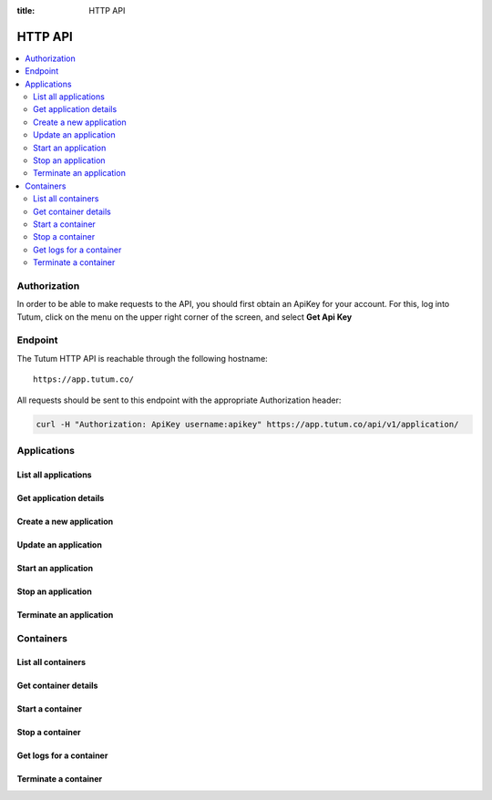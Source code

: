 :title: HTTP API

HTTP API
========

.. contents::
    :local:

Authorization
-------------

In order to be able to make requests to the API, you should first obtain an ApiKey for your account.
For this, log into Tutum, click on the menu on the upper right corner of the screen, and select **Get Api Key**


Endpoint
--------

The Tutum HTTP API is reachable through the following hostname::

    https://app.tutum.co/

All requests should be sent to this endpoint with the appropriate Authorization header:

.. sourcecode:: bash

    curl -H "Authorization: ApiKey username:apikey" https://app.tutum.co/api/v1/application/



Applications
------------

List all applications
^^^^^^^^^^^^^^^^^^^^^

.. http:get:: /api/v1/application/

    This operation returns a list of all active and recently terminated (less than 5 minutes ago) applications.

    **Example request**:

    .. sourcecode:: http

        GET /api/v1/application/ HTTP/1.1
        Host: app.tutum.co
        Accept: application/json
        Authorization: ApiKey username:apikey

    **Example response**:

    .. sourcecode:: http

        HTTP/1.1 200 OK
        Cache-Control: must-revalidate, max-age=0
        Content-Type: application/json
        Vary: Accept, Authorization, Cookie

        {
            "meta": {
                "limit": 25,
                "next": null,
                "offset": 0,
                "previous": null,
                "total_count": 1
            },
            "objects": [
                {
                    "autodestroy": "OFF",
                    "autoreplace": "OFF",
                    "autorestart": "OFF",
                    "container_ports": [
                        {
                            "application": "/api/v1/application/6fe5029e-c125-4088-9b9a-4e74da20ac58/",
                            "inner_port": 80,
                            "outer_port": null,
                            "protocol": "tcp"
                        }
                    ],
                    "container_size": "XS",
                    "current_num_containers": 2,
                    "deployed_datetime": "Mon, 24 Mar 2014 23:58:15 +0000",
                    "destroyed_datetime": null,
                    "entrypoint": "",
                    "image_tag": "/api/v1/image/tutum/hello-world/tag/latest/",
                    "name": "my-web-app",
                    "resource_uri": "/api/v1/application/6fe5029e-c125-4088-9b9a-4e74da20ac58/",
                    "run_command": "/run.sh",
                    "running_num_containers": 2,
                    "started_datetime": "Mon, 24 Mar 2014 23:58:15 +0000",
                    "state": "Running",
                    "stopped_datetime": null,
                    "stopped_num_containers": 0,
                    "target_num_containers": 2,
                    "unique_name": "my-web-app",
                    "uuid": "6fe5029e-c125-4088-9b9a-4e74da20ac58"
                }
            ]
        }

    :reqheader Authorization: required ApiKey authentication header in the format ``ApiKey username:apikey``
    :reqheader Accept: required, only ``application/json`` is supported
    :queryparam int offset: optional, start the list skipping the first ``offset`` records (default: 0)
    :queryparam int limit: optional, only return at most ``limit`` records (default: 25, max: 100)
    :statuscode 200: no error
    :statuscode 401: unauthorized (wrong credentials)


Get application details
^^^^^^^^^^^^^^^^^^^^^^^

.. http:get:: /api/v1/application/(uuid)/

    Get all the details of an specific application

    **Example request**:

    .. sourcecode:: http

        GET /api/v1/application/6fe5029e-c125-4088-9b9a-4e74da20ac58/ HTTP/1.1
        Host: app.tutum.co
        Accept: application/json
        Authorization: ApiKey username:apikey

    **Example response**:

    .. sourcecode:: http

        HTTP/1.1 200 OK
        Cache-Control: must-revalidate, max-age=0
        Content-Type: application/json
        Vary: Accept, Authorization, Cookie

        {
            "autodestroy": "OFF",
            "autoreplace": "OFF",
            "autorestart": "OFF",
            "container_envvars": [],
            "container_ports": [
                {
                    "application": "/api/v1/application/6fe5029e-c125-4088-9b9a-4e74da20ac58/",
                    "inner_port": 80,
                    "outer_port": null,
                    "protocol": "tcp"
                }
            ],
            "container_size": "XS",
            "containers": [
                "/api/v1/container/7d6696b7-fbaf-471d-8e6b-ce7052586c24/",
                "/api/v1/container/83499f74-85b1-4f69-9ab3-658a67535f70/"
            ],
            "current_num_containers": 2,
            "deployed_datetime": "Mon, 24 Mar 2014 23:58:15 +0000",
            "destroyed_datetime": null,
            "entrypoint": "",
            "image_tag": "/api/v1/image/tutum/hello-world/tag/latest/",
            "link_variables": {
                "MY-WEB-APP-2_PORT": "tcp://my-web-app-2-admin.alpha-dev.tutum.io:49282",
                "MY-WEB-APP-2_PORT_80_TCP": "tcp://my-web-app-2-admin.alpha-dev.tutum.io:49282",
                "MY-WEB-APP-2_PORT_80_TCP_ADDR": "my-web-app-2-admin.alpha-dev.tutum.io",
                "MY-WEB-APP-2_PORT_80_TCP_PORT": "49282",
                "MY-WEB-APP-2_PORT_80_TCP_PROTO": "tcp",
                "MY-WEB-APP-3_PORT": "tcp://my-web-app-3-admin.alpha-dev.tutum.io:49283",
                "MY-WEB-APP-3_PORT_80_TCP": "tcp://my-web-app-3-admin.alpha-dev.tutum.io:49283",
                "MY-WEB-APP-3_PORT_80_TCP_ADDR": "my-web-app-3-admin.alpha-dev.tutum.io",
                "MY-WEB-APP-3_PORT_80_TCP_PORT": "49283",
                "MY-WEB-APP-3_PORT_80_TCP_PROTO": "tcp",
                "MY-WEB-APP_TUTUM_API_URL": "https://app.tutum.co/api/v1/application/6fe5029e-c125-4088-9b9a-4e74da20ac58/"
            },
            "linked_from_application": [],
            "linked_to_application": [],
            "name": "my-web-app",
            "resource_uri": "/api/v1/application/6fe5029e-c125-4088-9b9a-4e74da20ac58/",
            "roles": [],
            "run_command": "/run.sh",
            "running_num_containers": 2,
            "started_datetime": "Mon, 24 Mar 2014 23:58:15 +0000",
            "state": "Running",
            "stopped_datetime": null,
            "stopped_num_containers": 0,
            "target_num_containers": 2,
            "unique_name": "my-web-app",
            "uuid": "6fe5029e-c125-4088-9b9a-4e74da20ac58"
        }

    :query uuid: the UUID of the application
    :reqheader Authorization: required ApiKey authentication header in the format ``ApiKey username:apikey``
    :reqheader Accept: required, only ``application/json`` is supported
    :statuscode 200: no error
    :statuscode 404: application not found
    :statuscode 401: unauthorized (wrong credentials)


Create a new application
^^^^^^^^^^^^^^^^^^^^^^^^

.. http:post:: /api/v1/application/

    Creates and deploys a new application

    **Example request**:

    .. sourcecode:: http

        POST /api/v1/application/ HTTP/1.1
        Host: app.tutum.co
        Accept: application/json
        Authorization: ApiKey username:apikey
        Content-Type: application/json

        {
            "image_tag": "tutum/hello-world",
            "name": "my-new-app",
            "target_num_containers": 2,
            "container_size": "XS"
        }

    **Example response**:

    .. sourcecode:: http

        HTTP/1.1 202 Accepted
        Cache-Control: must-revalidate, max-age=0
        Content-Type: application/json
        Vary: Accept, Authorization, Cookie

        {
            "autodestroy": "OFF",
            "autoreplace": "OFF",
            "autorestart": "OFF",
            "container_envvars": [],
            "container_ports": [
                {
                    "application": "/api/v1/application/80ff1635-2d56-478d-a97f-9b59c720e513/",
                    "inner_port": 80,
                    "outer_port": null,
                    "protocol": "tcp"
                }
            ],
            "container_size": "XS",
            "containers": [
                "/api/v1/container/7dfee1e7-77ea-4ce1-9a88-b23015a74ca3/",
                "/api/v1/container/965c951d-6edc-40f8-9ffe-40113ba81836/"
            ],
            "current_num_containers": 2,
            "deployed_datetime": null,
            "destroyed_datetime": null,
            "entrypoint": "",
            "image_tag": "/api/v1/image/tutum/hello-world/tag/latest/",
            "link_variables": {
                "MY-NEW-APP_TUTUM_API_URL": "https://app.tutum.co/api/v1/application/80ff1635-2d56-478d-a97f-9b59c720e513/"
            },
            "linked_from_application": [],
            "linked_to_application": [],
            "name": "my-new-app",
            "resource_uri": "/api/v1/application/80ff1635-2d56-478d-a97f-9b59c720e513/",
            "roles": [],
            "run_command": "/run.sh",
            "running_num_containers": 0,
            "started_datetime": null,
            "state": "Starting",
            "stopped_datetime": null,
            "stopped_num_containers": 0,
            "target_num_containers": 2,
            "unique_name": "my-new-app",
            "uuid": "80ff1635-2d56-478d-a97f-9b59c720e513"
        }


    :jsonparam string image_tag: required, the image used to deploy this application, i.e. ``tutum/hello-world``
    :jsonparam string name: optional, a human-readable name for the application, i.e. ``my-hello-world-app`` (default: ``image_tag`` without namespace)
    :jsonparam string container_size: optional, the size of the application containers, i.e. ``M`` (default: ``XS``, possible values: ``XS``, ``S``, ``M``, ``L``, ``XL``)
    :jsonparam int target_num_containers: the number of containers to run for this application (default: 1)
    :jsonparam string run_command: optional, the command used to start the application containers, i.e. ``/run.sh`` (default: as defined in the image)
    :jsonparam string entrypoint: optional, the command prefix used to start the application containers, i.e. ``/usr/sbin/sshd`` (default: as defined in the image)
    :jsonparam array(object) container_ports: optional, an array of objects with port information to be exposed in the application containers, i.e. ``[{"protocol": "tcp", "inner_port": 80}]`` (default: as defined in the image)
    :jsonparam array(object) container_envvars: optional, an array of objects with environment variables to be set in the application containers on launch, i.e. ``[{"key": "DB_PASSWORD", "value": "mypass"}]`` (default: as defined in the image, plus any link- or role-generated variables)
    :jsonparam array(object) linked_to_application: optional, an array of application resource URIs to link this application to, i.e. ``["/api/v1/application/80ff1635-2d56-478d-a97f-9b59c720e513/"]`` (default: empty array)
    :jsonparam string autorestart: optional, whether the containers should be restarted if they stop, i.e. ``ALWAYS`` (default: ``OFF``, possible values: ``OFF``, ``ON_FAILURE``, ``ALWAYS``)
    :jsonparam string autoreplace: optional, whether the containers should be replaced with a new one if they stop, i.e. ``ALWAYS`` (default: ``OFF``, possible values: ``OFF``, ``ON_FAILURE``, ``ALWAYS``)
    :jsonparam string autodestroy: optional, whether the containers should be terminated if they stop, i.e. ``OFF`` (default: ``OFF``, possible values: ``OFF``, ``ON_FAILURE``, ``ALWAYS``)
    :jsonparam string roles: optional, a list of Tutum API role resource URIs to grant the application, i.e. ``["/api/v1/role/global/"]`` (default: empty array)
    :reqheader Content-Type: required, only ``application/json`` is supported
    :reqheader Authorization: required ApiKey authentication header in the format ``ApiKey username:apikey``
    :reqheader Accept: required, only ``application/json`` is supported
    :statuscode 202: operation accepted
    :statuscode 400: cannot perform the operation (probably the application is not in a suitable state)
    :statuscode 401: unauthorized (wrong credentials)


Update an application
^^^^^^^^^^^^^^^^^^^^^

.. http:patch:: /api/v1/application/(uuid)/

    Updates the application details and scales the application up or down accordingly

    **Example request**:

    .. sourcecode:: http

        PATCH /api/v1/application/80ff1635-2d56-478d-a97f-9b59c720e513/ HTTP/1.1
        Host: app.tutum.co
        Accept: application/json
        Authorization: ApiKey username:apikey
        Content-Type: application/json

        {
            "target_num_containers": 3
        }

    **Example response**:

    .. sourcecode:: http

        HTTP/1.1 202 Accepted
        Cache-Control: must-revalidate, max-age=0
        Content-Type: application/json
        Vary: Accept, Authorization, Cookie

        {
            "deployed_datetime": "Tue, 25 Mar 2014 20:40:13 +0000",
            "container_ports": [
                {
                    "outer_port": null,
                    "inner_port": 80,
                    "protocol": "tcp",
                    "application": "/api/v1/application/80ff1635-2d56-478d-a97f-9b59c720e513/"
                }
            ],
            "current_num_containers": 3,
            "run_command": "/run.sh",
            "autodestroy": "OFF",
            "linked_to_application": [],
            "container_size": "XS",
            "started_datetime": "Tue, 25 Mar 2014 20:40:13 +0000",
            "stopped_num_containers": 0,
            "uuid": "80ff1635-2d56-478d-a97f-9b59c720e513",
            "name": "my-new-app",
            "autorestart": "OFF",
            "destroyed_datetime": null,
            "state": "Scaling",
            "roles": [],
            "containers": [
                "/api/v1/container/7dfee1e7-77ea-4ce1-9a88-b23015a74ca3/",
                "/api/v1/container/965c951d-6edc-40f8-9ffe-40113ba81836/",
                "/api/v1/container/0ee97d28-3d86-43fd-ac72-750cfc183791/"
            ],
            "image_tag": "/api/v1/image/tutum/hello-world/tag/latest/",
            "running_num_containers": 2,
            "resource_uri": "/api/v1/application/80ff1635-2d56-478d-a97f-9b59c720e513/",
            "stopped_datetime": null,
            "unique_name": "my-new-app",
            "linked_from_application": [],
            "entrypoint": "",
            "autoreplace": "OFF",
            "container_envvars": [],
            "link_variables": {
                "MY-NEW-APP-2_PORT_80_TCP_PORT": "49154",
                "MY-NEW-APP-2_PORT_80_TCP_PROTO": "tcp",
                "MY-NEW-APP_TUTUM_API_URL": "https://app.tutum.co/api/v1/application/80ff1635-2d56-478d-a97f-9b59c720e513/",
                "MY-NEW-APP-2_PORT": "tcp://my-new-app-2-admin.alpha-dev.tutum.io:49154",
                "MY-NEW-APP-1_PORT_80_TCP": "tcp://my-new-app-1-admin.alpha-dev.tutum.io:49153",
                "MY-NEW-APP-1_PORT_80_TCP_PORT": "49153",
                "MY-NEW-APP-1_PORT_80_TCP_PROTO": "tcp",
                "MY-NEW-APP-1_PORT": "tcp://my-new-app-1-admin.alpha-dev.tutum.io:49153",
                "MY-NEW-APP-1_PORT_80_TCP_ADDR": "my-new-app-1-admin.alpha-dev.tutum.io",
                "MY-NEW-APP-2_PORT_80_TCP": "tcp://my-new-app-2-admin.alpha-dev.tutum.io:49154",
                "MY-NEW-APP-2_PORT_80_TCP_ADDR": "my-new-app-2-admin.alpha-dev.tutum.io"
            },
            "target_num_containers": 3
        }

    :query uuid: the UUID of the application
    :jsonparam int target_num_containers: optional, the target number of containers to scale this application to
    :reqheader Content-Type: required, only ``application/json`` is supported
    :reqheader Authorization: required ApiKey authentication header in the format ``ApiKey username:apikey``
    :reqheader Accept: required, only ``application/json`` is supported
    :statuscode 202: operation accepted
    :statuscode 400: cannot perform the operation (probably the application is not in a suitable state)
    :statuscode 401: unauthorized (wrong credentials)


Start an application
^^^^^^^^^^^^^^^^^^^^

.. http:post:: /api/v1/application/(uuid)/start/

    Starts all the containers in a stopped application

    **Example request**:

    .. sourcecode:: http

        POST /api/v1/application/80ff1635-2d56-478d-a97f-9b59c720e513/start/ HTTP/1.1
        Host: app.tutum.co
        Accept: application/json
        Authorization: ApiKey username:apikey

    **Example response**:

    .. sourcecode:: http

        HTTP/1.1 202 Accepted
        Cache-Control: must-revalidate, max-age=0
        Content-Type: application/json
        Vary: Accept, Authorization, Cookie

        {
            "deployed_datetime": "Tue, 25 Mar 2014 20:40:13 +0000",
            "container_ports": [
                {
                    "outer_port": null,
                    "inner_port": 80,
                    "protocol": "tcp",
                    "application": "/api/v1/application/80ff1635-2d56-478d-a97f-9b59c720e513/"
                }
            ],
            "current_num_containers": 3,
            "run_command": "/run.sh",
            "autodestroy": "OFF",
            "linked_to_application": [],
            "container_size": "XS",
            "started_datetime": "Tue, 25 Mar 2014 20:40:13 +0000",
            "stopped_num_containers": 0,
            "uuid": "80ff1635-2d56-478d-a97f-9b59c720e513",
            "name": "my-new-app",
            "autorestart": "OFF",
            "destroyed_datetime": null,
            "state": "Starting",
            "roles": [],
            "containers": [
                "/api/v1/container/7dfee1e7-77ea-4ce1-9a88-b23015a74ca3/",
                "/api/v1/container/965c951d-6edc-40f8-9ffe-40113ba81836/",
                "/api/v1/container/0ee97d28-3d86-43fd-ac72-750cfc183791/"
            ],
            "image_tag": "/api/v1/image/tutum/hello-world/tag/latest/",
            "running_num_containers": 0,
            "resource_uri": "/api/v1/application/80ff1635-2d56-478d-a97f-9b59c720e513/",
            "stopped_datetime": "Tue, 25 Mar 2014 21:00:54 +0000",
            "unique_name": "my-new-app",
            "linked_from_application": [],
            "entrypoint": "",
            "autoreplace": "OFF",
            "container_envvars": [],
            "link_variables": {
                "MY-NEW-APP_TUTUM_API_URL": "https://app.tutum.co/api/v1/application/80ff1635-2d56-478d-a97f-9b59c720e513/"
            },
            "target_num_containers": 3
        }

    :query uuid: the UUID of the application
    :reqheader Authorization: required ApiKey authentication header in the format ``ApiKey username:apikey``
    :reqheader Accept: required, only ``application/json`` is supported
    :statuscode 202: operation accepted
    :statuscode 400: cannot perform the operation (probably the application is not in a suitable state)
    :statuscode 401: unauthorized (wrong credentials)


Stop an application
^^^^^^^^^^^^^^^^^^^

.. http:post:: /api/v1/application/(uuid)/stop/

    Stops all the containers in a running application

    **Example request**:

    .. sourcecode:: http

        POST /api/v1/application/80ff1635-2d56-478d-a97f-9b59c720e513/stop/ HTTP/1.1
        Host: app.tutum.co
        Accept: application/json
        Authorization: ApiKey username:apikey

    **Example response**:

    .. sourcecode:: http

        HTTP/1.1 202 Accepted
        Cache-Control: must-revalidate, max-age=0
        Content-Type: application/json
        Vary: Accept, Authorization, Cookie

        {
            "deployed_datetime": "Tue, 25 Mar 2014 20:40:13 +0000",
            "container_ports": [
                {
                    "outer_port": null,
                    "inner_port": 80,
                    "protocol": "tcp",
                    "application": "/api/v1/application/80ff1635-2d56-478d-a97f-9b59c720e513/"
                }
            ],
            "current_num_containers": 3,
            "run_command": "/run.sh",
            "autodestroy": "OFF",
            "linked_to_application": [],
            "container_size": "XS",
            "started_datetime": "Tue, 25 Mar 2014 20:40:13 +0000",
            "stopped_num_containers": 0,
            "uuid": "80ff1635-2d56-478d-a97f-9b59c720e513",
            "name": "my-new-app",
            "autorestart": "OFF",
            "destroyed_datetime": null,
            "state": "Stopping",
            "roles": [],
            "containers": [
                "/api/v1/container/7dfee1e7-77ea-4ce1-9a88-b23015a74ca3/",
                "/api/v1/container/965c951d-6edc-40f8-9ffe-40113ba81836/",
                "/api/v1/container/0ee97d28-3d86-43fd-ac72-750cfc183791/"
            ],
            "image_tag": "/api/v1/image/tutum/hello-world/tag/latest/",
            "running_num_containers": 0,
            "resource_uri": "/api/v1/application/80ff1635-2d56-478d-a97f-9b59c720e513/",
            "stopped_datetime": null,
            "unique_name": "my-new-app",
            "linked_from_application": [],
            "entrypoint": "",
            "autoreplace": "OFF",
            "container_envvars": [],
            "link_variables": {
                "MY-NEW-APP_TUTUM_API_URL": "https://app.tutum.co/api/v1/application/80ff1635-2d56-478d-a97f-9b59c720e513/"
            },
            "target_num_containers": 3
        }

    :query uuid: the UUID of the application
    :reqheader Authorization: required ApiKey authentication header in the format ``ApiKey username:apikey``
    :reqheader Accept: required, only ``application/json`` is supported
    :statuscode 202: operation accepted
    :statuscode 400: cannot perform the operation (probably the application is not in a suitable state)
    :statuscode 401: unauthorized (wrong credentials)


Terminate an application
^^^^^^^^^^^^^^^^^^^^^^^^

.. http:delete:: /api/v1/application/(uuid)/

    Destroy all the containers in an application. This is not reversible. All the data stored in all the application containers will be permanently deleted.

    **Example request**:

    .. sourcecode:: http

        DELETE /api/v1/application/80ff1635-2d56-478d-a97f-9b59c720e513/ HTTP/1.1
        Host: app.tutum.co
        Accept: application/json
        Authorization: ApiKey username:apikey

    **Example response**:

    .. sourcecode:: http

        HTTP/1.1 202 Accepted
        Cache-Control: must-revalidate, max-age=0
        Content-Type: application/json
        Vary: Accept, Authorization, Cookie

        {
            "deployed_datetime": "Tue, 25 Mar 2014 20:40:13 +0000",
            "container_ports": [
                {
                    "outer_port": null,
                    "inner_port": 80,
                    "protocol": "tcp",
                    "application": "/api/v1/application/80ff1635-2d56-478d-a97f-9b59c720e513/"
                }
            ],
            "current_num_containers": 3,
            "run_command": "/run.sh",
            "autodestroy": "OFF",
            "linked_to_application": [],
            "container_size": "XS",
            "started_datetime": "Tue, 25 Mar 2014 21:01:48 +0000",
            "stopped_num_containers": 0,
            "uuid": "80ff1635-2d56-478d-a97f-9b59c720e513",
            "name": "my-new-app",
            "autorestart": "OFF",
            "destroyed_datetime": null,
            "state": "Stopping",
            "roles": [],
            "containers": [
                "/api/v1/container/7dfee1e7-77ea-4ce1-9a88-b23015a74ca3/",
                "/api/v1/container/965c951d-6edc-40f8-9ffe-40113ba81836/",
                "/api/v1/container/0ee97d28-3d86-43fd-ac72-750cfc183791/"
            ],
            "image_tag": "/api/v1/image/tutum/hello-world/tag/latest/",
            "running_num_containers": 0,
            "resource_uri": "/api/v1/application/80ff1635-2d56-478d-a97f-9b59c720e513/",
            "stopped_datetime": "Tue, 25 Mar 2014 21:00:54 +0000",
            "unique_name": "my-new-app",
            "linked_from_application": [],
            "entrypoint": "",
            "autoreplace": "OFF",
            "container_envvars": [],
            "link_variables": {
                "MY-NEW-APP_TUTUM_API_URL": "https://app.tutum.co/api/v1/application/80ff1635-2d56-478d-a97f-9b59c720e513/"
            },
            "target_num_containers": 3
        }

    :query uuid: the UUID of the application
    :reqheader Authorization: required ApiKey authentication header in the format ``ApiKey username:apikey``
    :reqheader Accept: required, only ``application/json`` is supported
    :statuscode 202: operation accepted
    :statuscode 400: cannot perform the operation (probably the application is not in a suitable state)
    :statuscode 401: unauthorized (wrong credentials)


Containers
----------

List all containers
^^^^^^^^^^^^^^^^^^^

.. http:get:: /api/v1/container/

    Returns a paginated list of all containers for all applications for the authenticated user

    **Example request**:

    .. sourcecode:: http

        GET /api/v1/container/ HTTP/1.1
        Host: app.tutum.co
        Accept: application/json
        Authorization: ApiKey username:apikey

    **Example response**:

    .. sourcecode:: http

        HTTP/1.1 200 OK
        Cache-Control: must-revalidate, max-age=0
        Content-Type: application/json
        Vary: Accept, Authorization, Cookie

        {
            "meta": {
                "offset": 0,
                "next": null,
                "limit": 25,
                "previous": null,
                "total_count": 2
            },
            "objects": [
                {
                    "exit_code": null,
                    "deployed_datetime": "Mon, 24 Mar 2014 23:58:08 +0000",
                    "application": "/api/v1/application/6fe5029e-c125-4088-9b9a-4e74da20ac58/",
                    "container_ports": [
                        {
                            "outer_port": 49282,
                            "inner_port": 80,
                            "protocol": "tcp",
                            "container": "/api/v1/container/7d6696b7-fbaf-471d-8e6b-ce7052586c24/"
                        }
                    ],
                    "run_command": "/run.sh",
                    "autodestroy": "OFF",
                    "container_size": "XS",
                    "started_datetime": "Mon, 24 Mar 2014 23:58:08 +0000",
                    "uuid": "7d6696b7-fbaf-471d-8e6b-ce7052586c24",
                    "name": "my-web-app",
                    "state": "Running",
                    "autorestart": "OFF",
                    "destroyed_datetime": null,
                    "image_tag": "/api/v1/image/tutum/hello-world/tag/latest/",
                    "stopped_datetime": null,
                    "resource_uri": "/api/v1/container/7d6696b7-fbaf-471d-8e6b-ce7052586c24/",
                    "unique_name": "my-web-app-2",
                    "exit_code_msg": null,
                    "entrypoint": "",
                    "public_dns": "my-web-app-2-admin.alpha-dev.tutum.io",
                    "autoreplace": "OFF"
                },
                {
                    "exit_code": null,
                    "deployed_datetime": "Mon, 24 Mar 2014 23:58:12 +0000",
                    "application": "/api/v1/application/6fe5029e-c125-4088-9b9a-4e74da20ac58/",
                    "container_ports": [
                        {
                            "outer_port": 49283,
                            "inner_port": 80,
                            "protocol": "tcp",
                            "container": "/api/v1/container/83499f74-85b1-4f69-9ab3-658a67535f70/"
                        }
                    ],
                    "run_command": "/run.sh",
                    "autodestroy": "OFF",
                    "container_size": "XS",
                    "started_datetime": "Mon, 24 Mar 2014 23:58:12 +0000",
                    "uuid": "83499f74-85b1-4f69-9ab3-658a67535f70",
                    "name": "my-web-app",
                    "state": "Running",
                    "autorestart": "OFF",
                    "destroyed_datetime": null,
                    "image_tag": "/api/v1/image/tutum/hello-world/tag/latest/",
                    "stopped_datetime": null,
                    "resource_uri": "/api/v1/container/83499f74-85b1-4f69-9ab3-658a67535f70/",
                    "unique_name": "my-web-app-3",
                    "exit_code_msg": null,
                    "entrypoint": "",
                    "public_dns": "my-web-app-3-admin.alpha-dev.tutum.io",
                    "autoreplace": "OFF"
                }
            ]
        }

    :reqheader Authorization: required ApiKey authentication header in the format ``ApiKey username:apikey``
    :reqheader Accept: required, only ``application/json`` is supported
    :queryparam int offset: optional, start the list skipping the first ``offset`` records (default: 0)
    :queryparam int limit: optional, only return at most ``limit`` records (default: 25, max: 100)
    :statuscode 200: no error
    :statuscode 401: unauthorized (wrong credentials)


Get container details
^^^^^^^^^^^^^^^^^^^^^

.. http:get:: /api/v1/container/(uuid)/

    Get all the details of an specific container

    **Example request**:

    .. sourcecode:: http

        GET /api/v1/container/7d6696b7-fbaf-471d-8e6b-ce7052586c24/ HTTP/1.1
        Host: app.tutum.co
        Accept: application/json
        Authorization: ApiKey username:apikey

    **Example response**:

    .. sourcecode:: http

        HTTP/1.1 200 OK
        Cache-Control: must-revalidate, max-age=0
        Content-Type: application/json
        Vary: Accept, Authorization, Cookie

        {
            "exit_code": null,
            "deployed_datetime": "Mon, 24 Mar 2014 23:58:08 +0000",
            "application": "/api/v1/application/6fe5029e-c125-4088-9b9a-4e74da20ac58/",
            "container_ports": [
                {
                    "outer_port": 49282,
                    "inner_port": 80,
                    "protocol": "tcp",
                    "container": "/api/v1/container/7d6696b7-fbaf-471d-8e6b-ce7052586c24/"
                }
            ],
            "run_command": "/run.sh",
            "autodestroy": "OFF",
            "linked_to_application": [],
            "container_size": "XS",
            "started_datetime": "Mon, 24 Mar 2014 23:58:08 +0000",
            "uuid": "7d6696b7-fbaf-471d-8e6b-ce7052586c24",
            "name": "my-web-app",
            "autorestart": "OFF",
            "destroyed_datetime": null,
            "state": "Running",
            "roles": [],
            "image_tag": "/api/v1/image/tutum/hello-world/tag/latest/",
            "stopped_datetime": null,
            "resource_uri": "/api/v1/container/7d6696b7-fbaf-471d-8e6b-ce7052586c24/",
            "unique_name": "my-web-app-2",
            "linked_from_application": [],
            "exit_code_msg": null,
            "entrypoint": "",
            "public_dns": "my-web-app-2-admin.alpha-dev.tutum.io",
            "container_envvars": [
                {
                    "container": "/api/v1/container/7d6696b7-fbaf-471d-8e6b-ce7052586c24/",
                    "key": "MY-WEB-APP-1_PORT",
                    "value": "tcp://my-web-app-1-admin.alpha-dev.tutum.io:49281"
                },
                {
                    "container": "/api/v1/container/7d6696b7-fbaf-471d-8e6b-ce7052586c24/",
                    "key": "MY-WEB-APP-1_PORT_80_TCP",
                    "value": "tcp://my-web-app-1-admin.alpha-dev.tutum.io:49281"
                },
                {
                    "container": "/api/v1/container/7d6696b7-fbaf-471d-8e6b-ce7052586c24/",
                    "key": "MY-WEB-APP-1_PORT_80_TCP_ADDR",
                    "value": "my-web-app-1-admin.alpha-dev.tutum.io"
                },
                {
                    "container": "/api/v1/container/7d6696b7-fbaf-471d-8e6b-ce7052586c24/",
                    "key": "MY-WEB-APP-1_PORT_80_TCP_PORT",
                    "value": "49281"
                },
                {
                    "container": "/api/v1/container/7d6696b7-fbaf-471d-8e6b-ce7052586c24/",
                    "key": "MY-WEB-APP-1_PORT_80_TCP_PROTO",
                    "value": "tcp"
                }
            ],
            "autoreplace": "OFF",
            "link_variables": {
                "MY-WEB-APP-2_PORT_80_TCP_PROTO": "tcp",
                "MY-WEB-APP-2_PORT_80_TCP_PORT": "49282",
                "MY-WEB-APP-2_PORT": "tcp://my-web-app-2-admin.alpha-dev.tutum.io:49282",
                "MY-WEB-APP-2_PORT_80_TCP": "tcp://my-web-app-2-admin.alpha-dev.tutum.io:49282",
                "MY-WEB-APP-2_PORT_80_TCP_ADDR": "my-web-app-2-admin.alpha-dev.tutum.io"
            }
        }

    :reqheader Authorization: required ApiKey authentication header in the format ``ApiKey username:apikey``
    :reqheader Accept: required, only ``application/json`` is supported
    :statuscode 200: no error
    :statuscode 404: container not found
    :statuscode 401: unauthorized (wrong credentials)


Start a container
^^^^^^^^^^^^^^^^^

.. http:post:: /api/v1/container/(uuid)/start/

    Starts a container that was previously stopped

    **Example request**:

    .. sourcecode:: http

        POST /api/v1/container/7d6696b7-fbaf-471d-8e6b-ce7052586c24/start/ HTTP/1.1
        Host: app.tutum.co
        Accept: application/json
        Authorization: ApiKey username:apikey

    **Example response**:

    .. sourcecode:: http

        HTTP/1.1 202 Accepted
        Cache-Control: must-revalidate, max-age=0
        Content-Type: application/json
        Vary: Accept, Authorization, Cookie

        {
            "exit_code": null,
            "deployed_datetime": "Mon, 24 Mar 2014 23:58:08 +0000",
            "application": "/api/v1/application/6fe5029e-c125-4088-9b9a-4e74da20ac58/",
            "container_ports": [
                {
                    "outer_port": 49282,
                    "inner_port": 80,
                    "protocol": "tcp",
                    "container": "/api/v1/container/7d6696b7-fbaf-471d-8e6b-ce7052586c24/"
                }
            ],
            "run_command": "/run.sh",
            "autodestroy": "OFF",
            "linked_to_application": [],
            "container_size": "XS",
            "started_datetime": "Mon, 24 Mar 2014 23:58:08 +0000",
            "uuid": "7d6696b7-fbaf-471d-8e6b-ce7052586c24",
            "name": "my-web-app",
            "autorestart": "OFF",
            "destroyed_datetime": null,
            "state": "Starting",
            "roles": [],
            "image_tag": "/api/v1/image/tutum/hello-world/tag/latest/",
            "stopped_datetime": "Mon, 24 Mar 2014 23:59:08 +0000",
            "resource_uri": "/api/v1/container/7d6696b7-fbaf-471d-8e6b-ce7052586c24/",
            "unique_name": "my-web-app-2",
            "linked_from_application": [],
            "exit_code_msg": null,
            "entrypoint": "",
            "public_dns": "my-web-app-2-admin.alpha-dev.tutum.io",
            "container_envvars": [
                {
                    "container": "/api/v1/container/7d6696b7-fbaf-471d-8e6b-ce7052586c24/",
                    "key": "MY-WEB-APP-1_PORT",
                    "value": "tcp://my-web-app-1-admin.alpha-dev.tutum.io:49281"
                },
                {
                    "container": "/api/v1/container/7d6696b7-fbaf-471d-8e6b-ce7052586c24/",
                    "key": "MY-WEB-APP-1_PORT_80_TCP",
                    "value": "tcp://my-web-app-1-admin.alpha-dev.tutum.io:49281"
                },
                {
                    "container": "/api/v1/container/7d6696b7-fbaf-471d-8e6b-ce7052586c24/",
                    "key": "MY-WEB-APP-1_PORT_80_TCP_ADDR",
                    "value": "my-web-app-1-admin.alpha-dev.tutum.io"
                },
                {
                    "container": "/api/v1/container/7d6696b7-fbaf-471d-8e6b-ce7052586c24/",
                    "key": "MY-WEB-APP-1_PORT_80_TCP_PORT",
                    "value": "49281"
                },
                {
                    "container": "/api/v1/container/7d6696b7-fbaf-471d-8e6b-ce7052586c24/",
                    "key": "MY-WEB-APP-1_PORT_80_TCP_PROTO",
                    "value": "tcp"
                }
            ],
            "autoreplace": "OFF",
            "link_variables": {
                "MY-WEB-APP-2_PORT_80_TCP_PROTO": "tcp",
                "MY-WEB-APP-2_PORT_80_TCP_PORT": "49282",
                "MY-WEB-APP-2_PORT": "tcp://my-web-app-2-admin.alpha-dev.tutum.io:49282",
                "MY-WEB-APP-2_PORT_80_TCP": "tcp://my-web-app-2-admin.alpha-dev.tutum.io:49282",
                "MY-WEB-APP-2_PORT_80_TCP_ADDR": "my-web-app-2-admin.alpha-dev.tutum.io"
            }
        }

    :query uuid: the UUID of the container
    :reqheader Authorization: required ApiKey authentication header in the format ``ApiKey username:apikey``
    :reqheader Accept: required, only ``application/json`` is supported
    :statuscode 202: operation accepted
    :statuscode 400: cannot perform the operation (probably the container is not in a suitable state)
    :statuscode 401: unauthorized (wrong credentials)
    :statuscode 404: container not found


Stop a container
^^^^^^^^^^^^^^^^

.. http:post:: /api/v1/container/(uuid)/stop/

    Stops a running container

    **Example request**:

    .. sourcecode:: http

        POST /api/v1/container/7d6696b7-fbaf-471d-8e6b-ce7052586c24/stop/ HTTP/1.1
        Host: app.tutum.co
        Accept: application/json
        Authorization: ApiKey username:apikey

    **Example response**:

    .. sourcecode:: http

        HTTP/1.1 202 Accepted
        Cache-Control: must-revalidate, max-age=0
        Content-Type: application/json
        Vary: Accept, Authorization, Cookie

        {
            "exit_code": null,
            "deployed_datetime": "Mon, 24 Mar 2014 23:58:08 +0000",
            "application": "/api/v1/application/6fe5029e-c125-4088-9b9a-4e74da20ac58/",
            "container_ports": [
                {
                    "outer_port": 49282,
                    "inner_port": 80,
                    "protocol": "tcp",
                    "container": "/api/v1/container/7d6696b7-fbaf-471d-8e6b-ce7052586c24/"
                }
            ],
            "run_command": "/run.sh",
            "autodestroy": "OFF",
            "linked_to_application": [],
            "container_size": "XS",
            "started_datetime": "Mon, 24 Mar 2014 23:58:08 +0000",
            "uuid": "7d6696b7-fbaf-471d-8e6b-ce7052586c24",
            "name": "my-web-app",
            "autorestart": "OFF",
            "destroyed_datetime": null,
            "state": "Stopping",
            "roles": [],
            "image_tag": "/api/v1/image/tutum/hello-world/tag/latest/",
            "stopped_datetime": null,
            "resource_uri": "/api/v1/container/7d6696b7-fbaf-471d-8e6b-ce7052586c24/",
            "unique_name": "my-web-app-2",
            "linked_from_application": [],
            "exit_code_msg": null,
            "entrypoint": "",
            "public_dns": "my-web-app-2-admin.alpha-dev.tutum.io",
            "container_envvars": [
                {
                    "container": "/api/v1/container/7d6696b7-fbaf-471d-8e6b-ce7052586c24/",
                    "key": "MY-WEB-APP-1_PORT",
                    "value": "tcp://my-web-app-1-admin.alpha-dev.tutum.io:49281"
                },
                {
                    "container": "/api/v1/container/7d6696b7-fbaf-471d-8e6b-ce7052586c24/",
                    "key": "MY-WEB-APP-1_PORT_80_TCP",
                    "value": "tcp://my-web-app-1-admin.alpha-dev.tutum.io:49281"
                },
                {
                    "container": "/api/v1/container/7d6696b7-fbaf-471d-8e6b-ce7052586c24/",
                    "key": "MY-WEB-APP-1_PORT_80_TCP_ADDR",
                    "value": "my-web-app-1-admin.alpha-dev.tutum.io"
                },
                {
                    "container": "/api/v1/container/7d6696b7-fbaf-471d-8e6b-ce7052586c24/",
                    "key": "MY-WEB-APP-1_PORT_80_TCP_PORT",
                    "value": "49281"
                },
                {
                    "container": "/api/v1/container/7d6696b7-fbaf-471d-8e6b-ce7052586c24/",
                    "key": "MY-WEB-APP-1_PORT_80_TCP_PROTO",
                    "value": "tcp"
                }
            ],
            "autoreplace": "OFF",
            "link_variables": {
                "MY-WEB-APP-2_PORT_80_TCP_PROTO": "tcp",
                "MY-WEB-APP-2_PORT_80_TCP_PORT": "49282",
                "MY-WEB-APP-2_PORT": "tcp://my-web-app-2-admin.alpha-dev.tutum.io:49282",
                "MY-WEB-APP-2_PORT_80_TCP": "tcp://my-web-app-2-admin.alpha-dev.tutum.io:49282",
                "MY-WEB-APP-2_PORT_80_TCP_ADDR": "my-web-app-2-admin.alpha-dev.tutum.io"
            }
        }

    :query uuid: the UUID of the container
    :reqheader Authorization: required ApiKey authentication header in the format ``ApiKey username:apikey``
    :reqheader Accept: required, only ``application/json`` is supported
    :statuscode 202: operation accepted
    :statuscode 400: cannot perform the operation (probably the container is not in a suitable state)
    :statuscode 401: unauthorized (wrong credentials)
    :statuscode 404: container not found


Get logs for a container
^^^^^^^^^^^^^^^^^^^^^^^^

.. http:get:: /api/v1/container/(uuid)/logs/

    Returns the logs of the specified container

    **Example request**:

    .. sourcecode:: http

        POST /api/v1/container/7d6696b7-fbaf-471d-8e6b-ce7052586c24/stop/ HTTP/1.1
        Host: app.tutum.co
        Accept: application/json
        Authorization: ApiKey username:apikey

    **Example response**:

    .. sourcecode:: http

        HTTP/1.1 200 OK
        Cache-Control: must-revalidate, max-age=0
        Content-Type: application/json
        Vary: Accept, Authorization, Cookie

        {
            "logs" : "2014-03-24 23:58:08,973 CRIT Supervisor running as root (no user in config file)\n2014-03-24 23:58:08,973 WARN Included extra file \"/etc/supervisor/conf.d/supervisord-apache2.conf\" during parsing"
        }

    :query uuid: the UUID of the container
    :reqheader Authorization: required ApiKey authentication header in the format ``ApiKey username:apikey``
    :reqheader Accept: required, only ``application/json`` is supported
    :statuscode 200: operation accepted
    :statuscode 401: unauthorized (wrong credentials)
    :statuscode 404: container not found


Terminate a container
^^^^^^^^^^^^^^^^^^^^^

.. http:delete:: /api/v1/container/(uuid)/

    Destroy the specified container and update the target number of containers of the related application. This is not reversible.
    All the data stored in the container will be permanently deleted.

    **Example request**:

    .. sourcecode:: http

        DELETE /api/v1/container/7d6696b7-fbaf-471d-8e6b-ce7052586c24/ HTTP/1.1
        Host: app.tutum.co
        Accept: application/json
        Authorization: ApiKey username:apikey

    **Example response**:

    .. sourcecode:: http

        HTTP/1.1 202 Accepted
        Cache-Control: must-revalidate, max-age=0
        Content-Type: application/json
        Vary: Accept, Authorization, Cookie

        {
            "exit_code": null,
            "deployed_datetime": "Mon, 24 Mar 2014 23:58:08 +0000",
            "application": "/api/v1/application/6fe5029e-c125-4088-9b9a-4e74da20ac58/",
            "container_ports": [
                {
                    "outer_port": 49282,
                    "inner_port": 80,
                    "protocol": "tcp",
                    "container": "/api/v1/container/7d6696b7-fbaf-471d-8e6b-ce7052586c24/"
                }
            ],
            "run_command": "/run.sh",
            "autodestroy": "OFF",
            "linked_to_application": [],
            "container_size": "XS",
            "started_datetime": "Mon, 24 Mar 2014 23:58:08 +0000",
            "uuid": "7d6696b7-fbaf-471d-8e6b-ce7052586c24",
            "name": "my-web-app",
            "autorestart": "OFF",
            "destroyed_datetime": null,
            "state": "Stopping",
            "roles": [],
            "image_tag": "/api/v1/image/tutum/hello-world/tag/latest/",
            "stopped_datetime": null,
            "resource_uri": "/api/v1/container/7d6696b7-fbaf-471d-8e6b-ce7052586c24/",
            "unique_name": "my-web-app-2",
            "linked_from_application": [],
            "exit_code_msg": null,
            "entrypoint": "",
            "public_dns": "my-web-app-2-admin.alpha-dev.tutum.io",
            "container_envvars": [
                {
                    "container": "/api/v1/container/7d6696b7-fbaf-471d-8e6b-ce7052586c24/",
                    "key": "MY-WEB-APP-1_PORT",
                    "value": "tcp://my-web-app-1-admin.alpha-dev.tutum.io:49281"
                },
                {
                    "container": "/api/v1/container/7d6696b7-fbaf-471d-8e6b-ce7052586c24/",
                    "key": "MY-WEB-APP-1_PORT_80_TCP",
                    "value": "tcp://my-web-app-1-admin.alpha-dev.tutum.io:49281"
                },
                {
                    "container": "/api/v1/container/7d6696b7-fbaf-471d-8e6b-ce7052586c24/",
                    "key": "MY-WEB-APP-1_PORT_80_TCP_ADDR",
                    "value": "my-web-app-1-admin.alpha-dev.tutum.io"
                },
                {
                    "container": "/api/v1/container/7d6696b7-fbaf-471d-8e6b-ce7052586c24/",
                    "key": "MY-WEB-APP-1_PORT_80_TCP_PORT",
                    "value": "49281"
                },
                {
                    "container": "/api/v1/container/7d6696b7-fbaf-471d-8e6b-ce7052586c24/",
                    "key": "MY-WEB-APP-1_PORT_80_TCP_PROTO",
                    "value": "tcp"
                }
            ],
            "autoreplace": "OFF",
            "link_variables": {
                "MY-WEB-APP-2_PORT_80_TCP_PROTO": "tcp",
                "MY-WEB-APP-2_PORT_80_TCP_PORT": "49282",
                "MY-WEB-APP-2_PORT": "tcp://my-web-app-2-admin.alpha-dev.tutum.io:49282",
                "MY-WEB-APP-2_PORT_80_TCP": "tcp://my-web-app-2-admin.alpha-dev.tutum.io:49282",
                "MY-WEB-APP-2_PORT_80_TCP_ADDR": "my-web-app-2-admin.alpha-dev.tutum.io"
            }
        }

    :query uuid: the UUID of the container
    :reqheader Authorization: required ApiKey authentication header in the format ``ApiKey username:apikey``
    :reqheader Accept: required, only ``application/json`` is supported
    :statuscode 202: operation accepted
    :statuscode 400: cannot perform the operation (probably the container is not in a suitable state)
    :statuscode 401: unauthorized (wrong credentials)
    :statuscode 404: container not found


